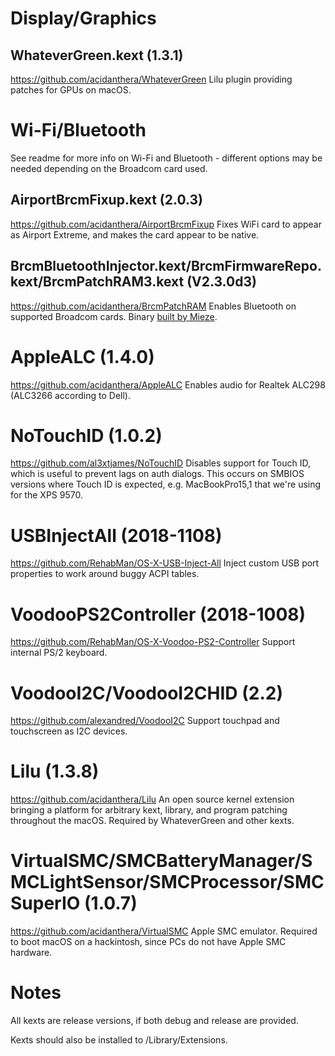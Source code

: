 #+STARTUP: indent
* Display/Graphics
** WhateverGreen.kext (1.3.1)
https://github.com/acidanthera/WhateverGreen
Lilu plugin providing patches for GPUs on macOS.
* Wi-Fi/Bluetooth
See readme for more info on Wi-Fi and Bluetooth - different options may be needed depending on the
Broadcom card used.
** AirportBrcmFixup.kext (2.0.3)
https://github.com/acidanthera/AirportBrcmFixup
Fixes WiFi card to appear as Airport Extreme, and makes the card appear to be native.
** BrcmBluetoothInjector.kext/BrcmFirmwareRepo.kext/BrcmPatchRAM3.kext (V2.3.0d3)
https://github.com/acidanthera/BrcmPatchRAM
Enables Bluetooth on supported Broadcom cards.
Binary [[https://www.insanelymac.com/forum/topic/339175-brcmpatchram2-for-1015-catalina-broadcom-bluetooth-firmware-upload/?do=findComment&comment=2693219][built by Mieze]].
* AppleALC (1.4.0)
https://github.com/acidanthera/AppleALC
Enables audio for Realtek ALC298 (ALC3266 according to Dell).
* NoTouchID (1.0.2)
https://github.com/al3xtjames/NoTouchID
Disables support for Touch ID, which is useful to prevent lags on auth dialogs. This occurs on
SMBIOS versions where Touch ID is expected, e.g. MacBookPro15,1 that we're using for the XPS 9570.
* USBInjectAll (2018-1108)
https://github.com/RehabMan/OS-X-USB-Inject-All
Inject custom USB port properties to work around buggy ACPI tables.
* VoodooPS2Controller (2018-1008)
https://github.com/RehabMan/OS-X-Voodoo-PS2-Controller
Support internal PS/2 keyboard.
* VoodooI2C/VoodooI2CHID (2.2)
https://github.com/alexandred/VoodooI2C
Support touchpad and touchscreen as I2C devices.
* Lilu (1.3.8)
https://github.com/acidanthera/Lilu
An open source kernel extension bringing a platform for arbitrary kext, library, and program
patching throughout the macOS. Required by WhateverGreen and other kexts.
* VirtualSMC/SMCBatteryManager/SMCLightSensor/SMCProcessor/SMCSuperIO (1.0.7)
https://github.com/acidanthera/VirtualSMC
Apple SMC emulator. Required to boot macOS on a hackintosh, since PCs
do not have Apple SMC hardware.
* Notes
All kexts are release versions, if both debug and release are provided.

Kexts should also be installed to /Library/Extensions.
